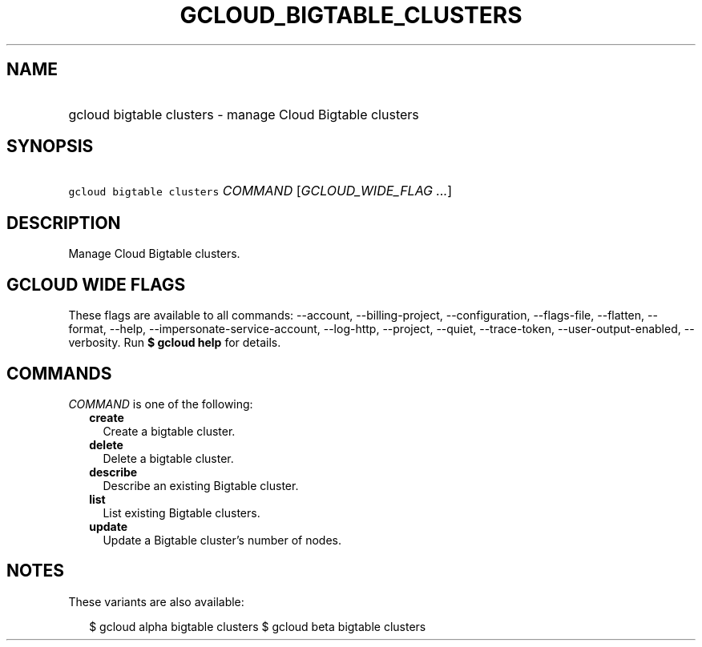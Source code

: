 
.TH "GCLOUD_BIGTABLE_CLUSTERS" 1



.SH "NAME"
.HP
gcloud bigtable clusters \- manage Cloud Bigtable clusters



.SH "SYNOPSIS"
.HP
\f5gcloud bigtable clusters\fR \fICOMMAND\fR [\fIGCLOUD_WIDE_FLAG\ ...\fR]



.SH "DESCRIPTION"

Manage Cloud Bigtable clusters.



.SH "GCLOUD WIDE FLAGS"

These flags are available to all commands: \-\-account, \-\-billing\-project,
\-\-configuration, \-\-flags\-file, \-\-flatten, \-\-format, \-\-help,
\-\-impersonate\-service\-account, \-\-log\-http, \-\-project, \-\-quiet,
\-\-trace\-token, \-\-user\-output\-enabled, \-\-verbosity. Run \fB$ gcloud
help\fR for details.



.SH "COMMANDS"

\f5\fICOMMAND\fR\fR is one of the following:

.RS 2m
.TP 2m
\fBcreate\fR
Create a bigtable cluster.

.TP 2m
\fBdelete\fR
Delete a bigtable cluster.

.TP 2m
\fBdescribe\fR
Describe an existing Bigtable cluster.

.TP 2m
\fBlist\fR
List existing Bigtable clusters.

.TP 2m
\fBupdate\fR
Update a Bigtable cluster's number of nodes.


.RE
.sp

.SH "NOTES"

These variants are also available:

.RS 2m
$ gcloud alpha bigtable clusters
$ gcloud beta bigtable clusters
.RE

